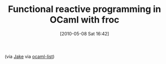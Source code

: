 #+POSTID: 4739
#+DATE: [2010-05-08 Sat 16:42]
#+OPTIONS: toc:nil num:nil todo:nil pri:nil tags:nil ^:nil TeX:nil
#+CATEGORY: Link
#+TAGS: ML, OCaml, Programming Language
#+TITLE: Functional reactive programming in OCaml with froc

(via [[http://ambassadortothecomputers.blogspot.com/2010/05/how-froc-works.html][Jake]] via [[http://caml.inria.fr/pub/ml-archives/caml-list/2010/05/ddb326bfc5ea51c7258db18b2de4ccd6.en.html][ocaml-list]])



